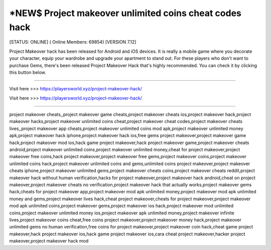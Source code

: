 *NEW$ Project makeover unlimited coins cheat codes hack
~~~~~~~~~~~~
[STATUS: ONLINE] ( Online Members: 69854) [VERSION 7.12]

Project Makeover hack has been released for Android and iOS devices. It is really a mobile game where you decorate your character, equip your wardrobe and upgrade your apartment to stand out. For these players who don't want to purchase Gems, there's been released Project Makeover Hack that's highly recommended. You can check it by clicking this button below.

------------------------------------

Visit here >>> https://playersworld.xyz/project-makeover-hack/

Visit here >>> https://playersworld.xyz/project-makeover-hack/

-----------------------------------

project makeover cheats,,project makeover game cheats,project makeover cheats ios,project makeover hack,project makeover hacks,project makeover unlimited coins cheat,project makeover cheat codes,project makeover cheats lives,,project makeover app cheats,project makeover unlimited coins mod apk,project makeover unlimited money apk,project makeover hack iphone,project makeover hack ios,free gems project makeover,project makeover game hack,project makeover mod ios,hack game project makeover,hack project makeover game,project makeover cheats android,project makeover unlimited coins,project makeover unlimited money,cheat for project makeover,project makeover free coins,hack project makeover,project makeover free gems,project makeover coins,project makeover unlimited coins hack,project makeover unlimited coins and gems,unlimited coins project makeover,project makeover cheats iphone,project makeover unlimited gems,project makeover cheats coins,project makeover cheats reddit,project makeover hack without human verification,hacks for project makeover,project makeover hack android,cheat on project makeover,project makeover cheats no verification,project makeover hack that actually works,project makeover gems hack,cheats for project makeover app,project makeover mod apk unlimited money,project makeover mod apk unlimited money and gems,project makeover lives hack,cheat project makeover,cheats for project makeover,project makeover mod apk unlimited coins,project makeover gems,project makeover ios hack,project makeover mod unlimited coins,project makeover unlimited money ios,project makeover apk unlimited money,project makeover infinite lives,project makeover coins cheat,free coins project makeover,project makeover money hack,project makeover unlimited gems no human verification,free coins for project makeover,project makeover coin hack,cheat game project makeover,hack project makeover ios,hack game project makeover ios,cara cheat project makeover,hacker project makeover,project makeover hack mod

